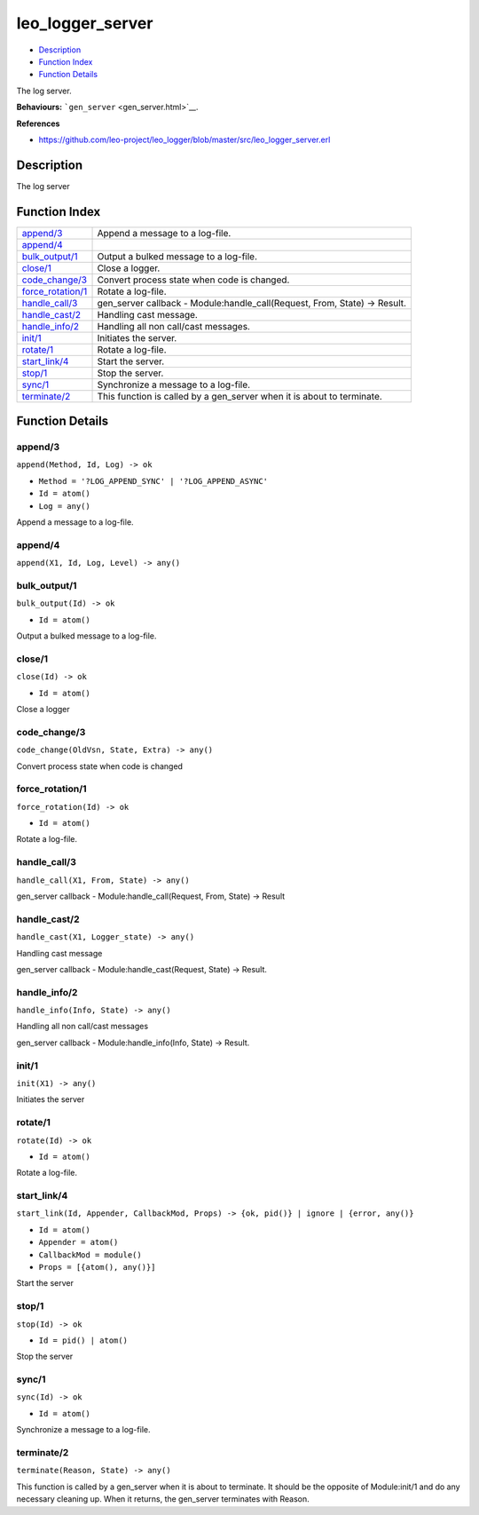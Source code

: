 leo\_logger\_server
==========================

-  `Description <#description>`__
-  `Function Index <#index>`__
-  `Function Details <#functions>`__

The log server.

**Behaviours:** ```gen_server`` <gen_server.html>`__.

**References**

-  https://github.com/leo-project/leo\_logger/blob/master/src/leo\_logger\_server.erl

Description
-----------

The log server

Function Index
--------------

+---------------------------------------------+-------------------------------------------------------------------------------+
| `append/3 <#append-3>`__                    | Append a message to a log-file.                                               |
+---------------------------------------------+-------------------------------------------------------------------------------+
| `append/4 <#append-4>`__                    |                                                                               |
+---------------------------------------------+-------------------------------------------------------------------------------+
| `bulk\_output/1 <#bulk_output-1>`__         | Output a bulked message to a log-file.                                        |
+---------------------------------------------+-------------------------------------------------------------------------------+
| `close/1 <#close-1>`__                      | Close a logger.                                                               |
+---------------------------------------------+-------------------------------------------------------------------------------+
| `code\_change/3 <#code_change-3>`__         | Convert process state when code is changed.                                   |
+---------------------------------------------+-------------------------------------------------------------------------------+
| `force\_rotation/1 <#force_rotation-1>`__   | Rotate a log-file.                                                            |
+---------------------------------------------+-------------------------------------------------------------------------------+
| `handle\_call/3 <#handle_call-3>`__         | gen\_server callback - Module:handle\_call(Request, From, State) -> Result.   |
+---------------------------------------------+-------------------------------------------------------------------------------+
| `handle\_cast/2 <#handle_cast-2>`__         | Handling cast message.                                                        |
+---------------------------------------------+-------------------------------------------------------------------------------+
| `handle\_info/2 <#handle_info-2>`__         | Handling all non call/cast messages.                                          |
+---------------------------------------------+-------------------------------------------------------------------------------+
| `init/1 <#init-1>`__                        | Initiates the server.                                                         |
+---------------------------------------------+-------------------------------------------------------------------------------+
| `rotate/1 <#rotate-1>`__                    | Rotate a log-file.                                                            |
+---------------------------------------------+-------------------------------------------------------------------------------+
| `start\_link/4 <#start_link-4>`__           | Start the server.                                                             |
+---------------------------------------------+-------------------------------------------------------------------------------+
| `stop/1 <#stop-1>`__                        | Stop the server.                                                              |
+---------------------------------------------+-------------------------------------------------------------------------------+
| `sync/1 <#sync-1>`__                        | Synchronize a message to a log-file.                                          |
+---------------------------------------------+-------------------------------------------------------------------------------+
| `terminate/2 <#terminate-2>`__              | This function is called by a gen\_server when it is about to terminate.       |
+---------------------------------------------+-------------------------------------------------------------------------------+

Function Details
----------------

append/3
~~~~~~~~

``append(Method, Id, Log) -> ok``

-  ``Method = '?LOG_APPEND_SYNC' | '?LOG_APPEND_ASYNC'``
-  ``Id = atom()``
-  ``Log = any()``

Append a message to a log-file.

append/4
~~~~~~~~

``append(X1, Id, Log, Level) -> any()``

bulk\_output/1
~~~~~~~~~~~~~~

``bulk_output(Id) -> ok``

-  ``Id = atom()``

Output a bulked message to a log-file.

close/1
~~~~~~~

``close(Id) -> ok``

-  ``Id = atom()``

Close a logger

code\_change/3
~~~~~~~~~~~~~~

``code_change(OldVsn, State, Extra) -> any()``

Convert process state when code is changed

force\_rotation/1
~~~~~~~~~~~~~~~~~

``force_rotation(Id) -> ok``

-  ``Id = atom()``

Rotate a log-file.

handle\_call/3
~~~~~~~~~~~~~~

``handle_call(X1, From, State) -> any()``

gen\_server callback - Module:handle\_call(Request, From, State) ->
Result

handle\_cast/2
~~~~~~~~~~~~~~

``handle_cast(X1, Logger_state) -> any()``

Handling cast message

gen\_server callback - Module:handle\_cast(Request, State) -> Result.

handle\_info/2
~~~~~~~~~~~~~~

``handle_info(Info, State) -> any()``

Handling all non call/cast messages

gen\_server callback - Module:handle\_info(Info, State) -> Result.

init/1
~~~~~~

``init(X1) -> any()``

Initiates the server

rotate/1
~~~~~~~~

``rotate(Id) -> ok``

-  ``Id = atom()``

Rotate a log-file.

start\_link/4
~~~~~~~~~~~~~

``start_link(Id, Appender, CallbackMod, Props) -> {ok, pid()} | ignore | {error, any()}``

-  ``Id = atom()``
-  ``Appender = atom()``
-  ``CallbackMod = module()``
-  ``Props = [{atom(), any()}]``

Start the server

stop/1
~~~~~~

``stop(Id) -> ok``

-  ``Id = pid() | atom()``

Stop the server

sync/1
~~~~~~

``sync(Id) -> ok``

-  ``Id = atom()``

Synchronize a message to a log-file.

terminate/2
~~~~~~~~~~~

``terminate(Reason, State) -> any()``

This function is called by a gen\_server when it is about to terminate.
It should be the opposite of Module:init/1 and do any necessary cleaning
up. When it returns, the gen\_server terminates with Reason.
